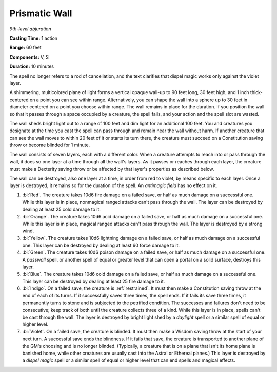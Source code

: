 .. _`Prismatic Wall`:

Prismatic Wall
--------------

*9th-level abjuration*

**Casting Time:** 1 action

**Range:** 60 feet

**Components:** V, S

**Duration:** 10 minutes

The spell no longer refers to a rod of cancellation, and the text
clarifies that dispel magic works only against the violet layer.

A shimmering, multicolored plane of light forms a vertical opaque
wall-up to 90 feet long, 30 feet high, and 1 inch thick-centered on a
point you can see within range. Alternatively, you can shape the wall
into a sphere up to 30 feet in diameter centered on a point you choose
within range. The wall remains in place for the duration. If you
position the wall so that it passes through a space occupied by a
creature, the spell fails, and your action and the spell slot are
wasted.

The wall sheds bright light out to a range of 100 feet and dim light for
an additional 100 feet. You and creatures you designate at the time you
cast the spell can pass through and remain near the wall without harm.
If another creature that can see the wall moves to within 20 feet of it
or starts its turn there, the creature must succeed on a Constitution
saving throw or become blinded for 1 minute.

The wall consists of seven layers, each with a different color. When a
creature attempts to reach into or pass through the wall, it does so one
layer at a time through all the wall's layers. As it passes or reaches
through each layer, the creature must make a Dexterity saving throw or
be affected by that layer's properties as described below.

The wall can be destroyed, also one layer at a time, in order from red
to violet, by means specific to each layer. Once a layer is destroyed,
it remains so for the duration of the spell. An *antimagic field* has no
effect on it.

1. :bi:`Red`. The creature takes 10d6 fire damage on a failed save, or
   half as much damage on a successful one. While this layer is in
   place, nonmagical ranged attacks can't pass through the wall. The
   layer can be destroyed by dealing at least 25 cold damage to it.

2. :bi:`Orange`. The creature takes 10d6 acid damage on a failed save,
   or half as much damage on a successful one. While this layer is in
   place, magical ranged attacks can't pass through the wall. The layer
   is destroyed by a strong wind.

3. :bi:`Yellow`. The creature takes 10d6 lightning damage on a failed
   save, or half as much damage on a successful one. This layer can be
   destroyed by dealing at least 60 force damage to it.

4. :bi:`Green`. The creature takes 10d6 poison damage on a failed save,
   or half as much damage on a successful one. A *passwall* spell, or
   another spell of equal or greater level that can open a portal on a
   solid surface, destroys this layer.

5. :bi:`Blue`. The creature takes 10d6 cold damage on a failed save, or
   half as much damage on a successful one. This layer can be destroyed
   by dealing at least 25 fire damage to it.

6. :bi:`Indigo`. On a failed save, the creature is :ref:`restrained`. It must
   then make a Constitution saving throw at the end of each of its
   turns. If it successfully saves three times, the spell ends. If it
   fails its save three times, it permanently turns to stone and is
   subjected to the petrified condition. The successes and failures
   don't need to be consecutive; keep track of both until the creature
   collects three of a kind. While this layer is in place, spells can't
   be cast through the wall. The layer is destroyed by bright light shed
   by a *daylight* spell or a similar spell of equal or higher level.

7. :bi:`Violet`. On a failed save, the creature is blinded. It must then
   make a Wisdom saving throw at the start of your next turn. A
   successful save ends the blindness. If it fails that save, the
   creature is transported to another plane of the GM's choosing and is
   no longer blinded. (Typically, a creature that is on a plane that
   isn't its home plane is banished home, while other creatures are
   usually cast into the Astral or Ethereal planes.) This layer is
   destroyed by a *dispel magic* spell or a similar spell of equal or
   higher level that can end spells and magical effects.

